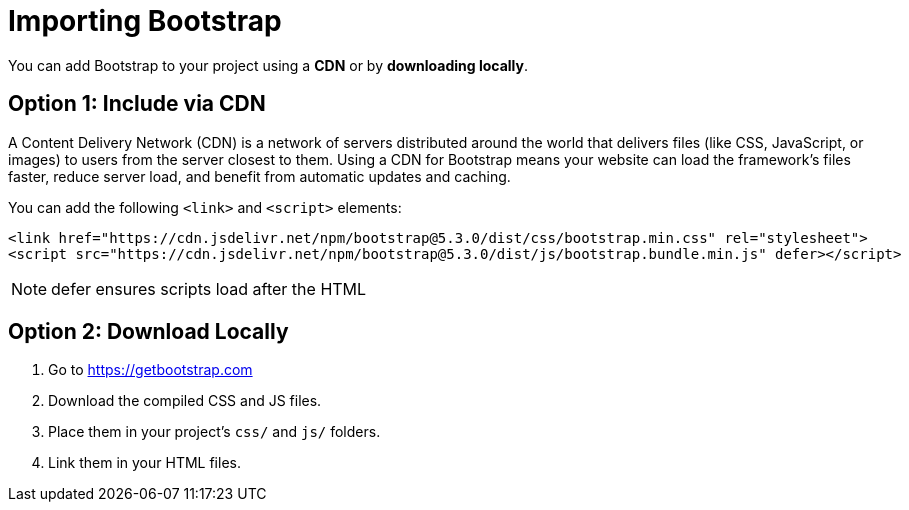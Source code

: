 = Importing Bootstrap
:navtitle: Importing Bootstrap

You can add Bootstrap to your project using a **CDN** or by **downloading locally**.

== Option 1: Include via CDN

A Content Delivery Network (CDN) is a network of servers distributed around the world that delivers files (like CSS, JavaScript, or images) to users from the server closest to them. Using a CDN for Bootstrap means your website can load the framework’s files faster, reduce server load, and benefit from automatic updates and caching.

You can add the following `+<link>+` and `<+script+>` elements: 

[source,html]
----
<link href="https://cdn.jsdelivr.net/npm/bootstrap@5.3.0/dist/css/bootstrap.min.css" rel="stylesheet">
<script src="https://cdn.jsdelivr.net/npm/bootstrap@5.3.0/dist/js/bootstrap.bundle.min.js" defer></script>
----

NOTE: defer ensures scripts load after the HTML

== Option 2: Download Locally

1. Go to https://getbootstrap.com  
2. Download the compiled CSS and JS files.  
3. Place them in your project’s `css/` and `js/` folders.  
4. Link them in your HTML files.
